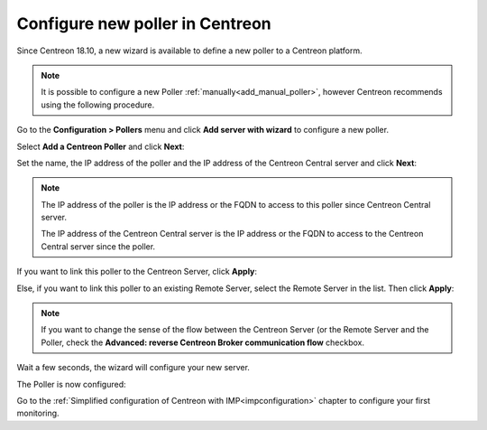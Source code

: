 ********************************
Configure new poller in Centreon
********************************

Since Centreon 18.10, a new wizard is available to define a new poller to a
Centreon platform.

.. note::
    It is possible to configure a new Poller :ref:`manually<add_manual_poller>`,
    however Centreon recommends using the following procedure.

Go to the **Configuration > Pollers** menu and click **Add server with wizard**
to configure a new poller.

Select **Add a Centreon Poller** and click **Next**:

.. image:: /images/poller/wizard_add_poller_1.png
    :align: center

Set the name, the IP address of the poller and the IP address of the Centreon
Central server and click **Next**:

.. image:: /images/poller/wizard_add_poller_2.png
    :align: center

.. note::
    The IP address of the poller is the IP address or the FQDN to access to this
    poller since Centreon Central server.
    
    The IP address of the Centreon Central server is the IP address or the FQDN
    to access to the Centreon Central server since the poller.

If you want to link this poller to the Centreon Server, click **Apply**:

.. image:: /images/poller/wizard_add_poller_3.png
    :align: center

Else, if you want to link this poller to an existing Remote Server, select the
Remote Server in the list. Then click **Apply**:

.. note::
    If you want to change the sense of the flow between the Centreon Server (or
    the Remote Server and the Poller, check the **Advanced: reverse Centreon
    Broker communication flow** checkbox.

Wait a few seconds, the wizard will configure your new server.

The Poller is now configured:

.. image:: /images/poller/wizard_add_poller_5.png
    :align: center

Go to the :ref:`Simplified configuration of Centreon with IMP<impconfiguration>`
chapter to configure your first monitoring.
